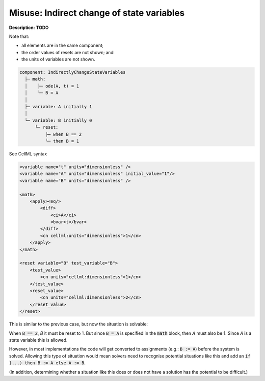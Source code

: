 .. _reset_misuse_indirectlychangestatevars:

Misuse: Indirect change of state variables
------------------------------------------

**Description:** **TODO**

Note that:

- all elements are in the same component;
- the order values of resets are not shown; and
- the units of variables are not shown.

.. code-block:: text

    component: IndirectlyChangeStateVariables
      ├─ math: 
      │    ├─ ode(A, t) = 1
      │    └─ B = A
      │
      ├─ variable: A initially 1
      │
      └─ variable: B initially 0
          └─ reset: 
              ├─ when B == 2
              └─ then B = 1

.. container:: toggle

    .. container:: header

        See CellML syntax

    .. code-block:: xml

        <variable name="t" units="dimensionless" />
        <variable name="A" units="dimensionless" initial_value="1"/>
        <variable name="B" units="dimensionless" />

        <math>
            <apply><eq/>
                <diff>
                    <ci>A</ci>
                    <bvar>t</bvar>
                </diff>
                <cn cellml:units="dimensionless">1</cn>
            </apply>
        </math>

        <reset variable="B" test_variable="B">
            <test_value>
                <cn units="cellml:dimensionless">1</cn>
            </test_value>
            <reset_value>
                <cn units="cellml:dimensionless">2</cn>
            </reset_value>
        </reset>

This is similar to the previous case, but now the situation is solvable:

When :code:`B == 2`, *B* it must be reset to 1.
But since :code:`B = A` is specified in the :code:`math` block, then *A* must also be 1.
Since *A* is a state variable this is allowed.

However, in most implementations the code will get converted to assignments (e.g.: :code:`B := A`) before the system is solved.
Allowing this type of situation would mean solvers need to recognise potential situations like this and add an :code:`if (...) then B := A else A := B`.

(In addition, determining whether a situation like this does or does not have a solution has the potential to be difficult.)

